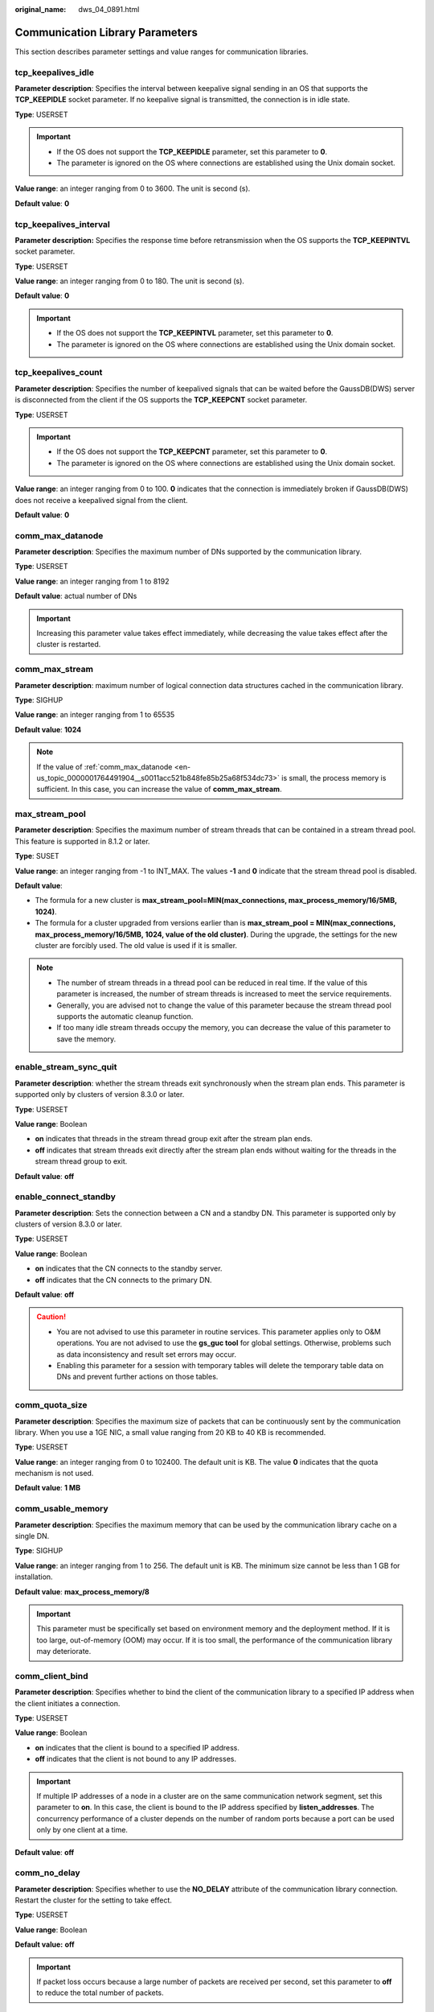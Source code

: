 :original_name: dws_04_0891.html

.. _dws_04_0891:

Communication Library Parameters
================================

This section describes parameter settings and value ranges for communication libraries.

tcp_keepalives_idle
-------------------

**Parameter description**: Specifies the interval between keepalive signal sending in an OS that supports the **TCP_KEEPIDLE** socket parameter. If no keepalive signal is transmitted, the connection is in idle state.

**Type**: USERSET

.. important::

   -  If the OS does not support the **TCP_KEEPIDLE** parameter, set this parameter to **0**.
   -  The parameter is ignored on the OS where connections are established using the Unix domain socket.

**Value range**: an integer ranging from 0 to 3600. The unit is second (s).

**Default value**: **0**

tcp_keepalives_interval
-----------------------

**Parameter description:** Specifies the response time before retransmission when the OS supports the **TCP_KEEPINTVL** socket parameter.

**Type**: USERSET

**Value range**: an integer ranging from 0 to 180. The unit is second (s).

**Default value**: **0**

.. important::

   -  If the OS does not support the **TCP_KEEPINTVL** parameter, set this parameter to **0**.
   -  The parameter is ignored on the OS where connections are established using the Unix domain socket.

tcp_keepalives_count
--------------------

**Parameter description**: Specifies the number of keepalived signals that can be waited before the GaussDB(DWS) server is disconnected from the client if the OS supports the **TCP_KEEPCNT** socket parameter.

**Type**: USERSET

.. important::

   -  If the OS does not support the **TCP_KEEPCNT** parameter, set this parameter to **0**.
   -  The parameter is ignored on the OS where connections are established using the Unix domain socket.

**Value range**: an integer ranging from 0 to 100. **0** indicates that the connection is immediately broken if GaussDB(DWS) does not receive a keepalived signal from the client.

**Default value**: **0**

.. _en-us_topic_0000001764491904__s0011acc521b848fe85b25a68f534dc73:

comm_max_datanode
-----------------

**Parameter description**: Specifies the maximum number of DNs supported by the communication library.

**Type**: USERSET

**Value range**: an integer ranging from 1 to 8192

**Default value**: actual number of DNs

.. important::

   Increasing this parameter value takes effect immediately, while decreasing the value takes effect after the cluster is restarted.

comm_max_stream
---------------

**Parameter description**: maximum number of logical connection data structures cached in the communication library.

**Type**: SIGHUP

**Value range**: an integer ranging from 1 to 65535

**Default value**: **1024**

.. note::

   If the value of :ref:`comm_max_datanode <en-us_topic_0000001764491904__s0011acc521b848fe85b25a68f534dc73>` is small, the process memory is sufficient. In this case, you can increase the value of **comm_max_stream**.

max_stream_pool
---------------

**Parameter description**: Specifies the maximum number of stream threads that can be contained in a stream thread pool. This feature is supported in 8.1.2 or later.

**Type**: SUSET

**Value range**: an integer ranging from -1 to INT_MAX. The values **-1** and **0** indicate that the stream thread pool is disabled.

**Default value**:

-  The formula for a new cluster is **max_stream_pool=MIN(max_connections, max_process_memory/16/5MB, 1024)**.
-  The formula for a cluster upgraded from versions earlier than is **max_stream_pool = MIN(max_connections, max_process_memory/16/5MB, 1024, value of the old cluster)**. During the upgrade, the settings for the new cluster are forcibly used. The old value is used if it is smaller.

.. note::

   -  The number of stream threads in a thread pool can be reduced in real time. If the value of this parameter is increased, the number of stream threads is increased to meet the service requirements.
   -  Generally, you are advised not to change the value of this parameter because the stream thread pool supports the automatic cleanup function.
   -  If too many idle stream threads occupy the memory, you can decrease the value of this parameter to save the memory.

enable_stream_sync_quit
-----------------------

**Parameter description**: whether the stream threads exit synchronously when the stream plan ends. This parameter is supported only by clusters of version 8.3.0 or later.

**Type**: USERSET

**Value range**: Boolean

-  **on** indicates that threads in the stream thread group exit after the stream plan ends.
-  **off** indicates that stream threads exit directly after the stream plan ends without waiting for the threads in the stream thread group to exit.

**Default value**: **off**

enable_connect_standby
----------------------

**Parameter description**: Sets the connection between a CN and a standby DN. This parameter is supported only by clusters of version 8.3.0 or later.

**Type**: USERSET

**Value range**: Boolean

-  **on** indicates that the CN connects to the standby server.
-  **off** indicates that the CN connects to the primary DN.

**Default value**: **off**

.. caution::

   -  You are not advised to use this parameter in routine services. This parameter applies only to O&M operations. You are not advised to use the **gs_guc tool** for global settings. Otherwise, problems such as data inconsistency and result set errors may occur.
   -  Enabling this parameter for a session with temporary tables will delete the temporary table data on DNs and prevent further actions on those tables.

comm_quota_size
---------------

**Parameter description**: Specifies the maximum size of packets that can be continuously sent by the communication library. When you use a 1GE NIC, a small value ranging from 20 KB to 40 KB is recommended.

**Type**: USERSET

**Value range**: an integer ranging from 0 to 102400. The default unit is KB. The value **0** indicates that the quota mechanism is not used.

**Default value**: **1 MB**

comm_usable_memory
------------------

**Parameter description**: Specifies the maximum memory that can be used by the communication library cache on a single DN.

**Type**: SIGHUP

**Value range**: an integer ranging from 1 to 256. The default unit is KB. The minimum size cannot be less than 1 GB for installation.

**Default value**: **max_process_memory/8**

.. important::

   This parameter must be specifically set based on environment memory and the deployment method. If it is too large, out-of-memory (OOM) may occur. If it is too small, the performance of the communication library may deteriorate.

comm_client_bind
----------------

**Parameter description**: Specifies whether to bind the client of the communication library to a specified IP address when the client initiates a connection.

**Type**: USERSET

**Value range**: Boolean

-  **on** indicates that the client is bound to a specified IP address.
-  **off** indicates that the client is not bound to any IP addresses.

.. important::

   If multiple IP addresses of a node in a cluster are on the same communication network segment, set this parameter to **on**. In this case, the client is bound to the IP address specified by **listen_addresses**. The concurrency performance of a cluster depends on the number of random ports because a port can be used only by one client at a time.

**Default value**: **off**

comm_no_delay
-------------

**Parameter description**: Specifies whether to use the **NO_DELAY** attribute of the communication library connection. Restart the cluster for the setting to take effect.

**Type**: USERSET

**Value range**: Boolean

**Default value:** **off**

.. important::

   If packet loss occurs because a large number of packets are received per second, set this parameter to **off** to reduce the total number of packets.

comm_debug_mode
---------------

**Parameter description**: Specifies the debug mode of the communication library, that is, whether to print logs about the communication layer. The setting is effective at the session layer.

.. important::

   When the switch is set to **on**, the number of printed logs is huge, adding extra overhead and reducing database performance. Therefore, set the switch to **on** only in the debug mode.

**Type**: USERSET

**Value range**: Boolean

-  **on** indicates the detailed debug log of the communication library is printed.
-  **off** indicates the detailed debug log of the communication library is not printed.

**Default value**: **off**

comm_ackchk_time
----------------

**Parameter description**: Specifies the duration after which the communication library server automatically triggers ACK when no data package is received.

**Type**: USERSET

**Value range**: an integer ranging from 0 to 20000. The unit is millisecond (ms). **0** indicates that automatic ACK triggering is disabled.

**Default value**: **2000**

comm_timer_mode
---------------

**Parameter description**: Specifies the timer mode of the communication library, that is, whether to print timer logs in each phase of the communication layer. The setting is effective at the session layer.

.. important::

   When the switch is set to **on**, the number of printed logs is huge, adding extra overhead and reducing database performance. Therefore, set the switch to **on** only in the debug mode.

**Type**: USERSET

**Value range**: Boolean

-  **on** indicates the detailed timer log of the communication library is printed.
-  **off** indicates the detailed timer log of the communication library is not printed.

**Default value**: **off**

comm_stat_mode
--------------

**Parameter description**: Specifies the stat mode of the communication library, that is, whether to print statistics about the communication layer. The setting is effective at the session layer.

.. important::

   When the switch is set to **on**, the number of printed logs is huge, adding extra overhead and reducing database performance. Therefore, set the switch to **on** only in the debug mode.

**Type**: USERSET

**Value range**: Boolean

-  **on** indicates the statistics log of the communication library is printed.
-  **off** indicates the statistics log of the communication library is not printed.

**Default value:** **off**

client_connection_check_interval
--------------------------------

**Parameter description**: Specifies the interval for checking the client connection status. This parameter is supported by clusters of version 8.2.0 or later.

**Type**: USERSET

**Value range**: an integer ranging from 0 to INT_MAX. The unit is ms. The value **0** indicates that the client connection status is not checked.

**Default value**: **10000**

.. important::

   During a long query executed in a session where a client (such as gsql, JDBC, or ODBC) directly connects to the CN,

   -  The CN checks the client connection status at the interval specified by **client_connection_check_interval**. If it detects that the client has been disconnected from the CN, the server terminates the long query and releases related resources to avoid waste of cluster resources.
   -  The DN checks its connection to the CN at the interval specified by **client_connection_check_interval**. If the DN detects that it has been disconnected from the CN, it terminates the long query and releases related resources to avoid waste of cluster resources.

conn_recycle_timeout
--------------------

**Parameter description**: the interval for reclaiming idle connections between a CN and other nodes to the connection pool. This parameter is supported only by clusters of version 8.2.1 or later.

**Type**: USERSET

**Value range**: an integer ranging from 0 to 3600, in second (s). **0** indicates that the function of reclaiming idle connections is disabled.

**Default value**: **30**
